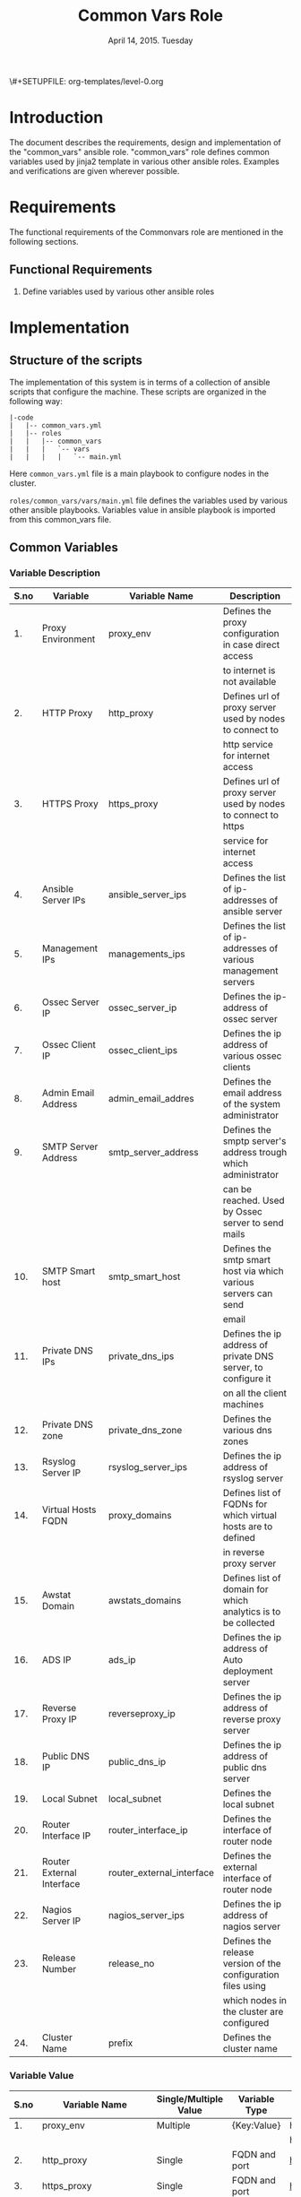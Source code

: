 #+Title: Common Vars Role
#+Date: April 14, 2015. Tuesday
#+PROPERTY: session *scratch*
#+PROPERTY: results output
#+PROPERTY: exports code
#+OPTIONS: ^:nil
\#+SETUPFILE: org-templates/level-0.org

* Introduction
   The document describes the requirements, design and implementation
   of the "common_vars" ansible role. "common_vars" role defines
   common variables used by jinja2 template in various other ansible
   roles. Examples and verifications are given wherever possible.

* Requirements
  The functional requirements of the Commonvars role are mentioned in
  the following sections.
** Functional Requirements
   1) Define variables used by various other ansible roles

* Implementation
** Structure of the scripts
   The implementation of this system is in terms of a collection of
   ansible scripts that configure the machine. These scripts are
   organized in the following way:

#+BEGIN_EXAMPLE
|-code
|   |-- common_vars.yml
|   |-- roles
|   |   |-- common_vars
|   |   |   `-- vars
|   |   |   |   `-- main.yml
#+END_EXAMPLE

Here =common_vars.yml= file is a main playbook to configure nodes in
the cluster.

=roles/common_vars/vars/main.yml= file defines the variables used by
various other ansible playbooks. Variables value in ansible playbook
is imported from this common_vars file.

** Common Variables
*** Variable Description

|------+---------------------------+---------------------------+----------------------------------------------------------------|
| S.no | Variable                  | Variable Name             | Description                                                    |
|------+---------------------------+---------------------------+----------------------------------------------------------------|
|   1. | Proxy Environment         | proxy_env                 | Defines the proxy configuration in case direct access          |
|      |                           |                           | to internet is not available                                   |
|------+---------------------------+---------------------------+----------------------------------------------------------------|
|   2. | HTTP Proxy                | http_proxy                | Defines url of proxy server used by nodes to connect to        |
|      |                           |                           | http service for internet access                               |
|------+---------------------------+---------------------------+----------------------------------------------------------------|
|   3. | HTTPS Proxy               | https_proxy               | Defines url of proxy server used by nodes to connect to https  |
|      |                           |                           | service for internet access                                    |
|------+---------------------------+---------------------------+----------------------------------------------------------------|
|   4. | Ansible Server IPs        | ansible_server_ips        | Defines the list of ip-addresses of ansible server             |
|------+---------------------------+---------------------------+----------------------------------------------------------------|
|   5. | Management IPs            | managements_ips           | Defines the list of ip-addresses of various management servers |
|------+---------------------------+---------------------------+----------------------------------------------------------------|
|   6. | Ossec Server IP           | ossec_server_ip           | Defines the ip-address of ossec server                         |
|------+---------------------------+---------------------------+----------------------------------------------------------------|
|   7. | Ossec Client IP           | ossec_client_ips          | Defines the ip address of various ossec clients                |
|------+---------------------------+---------------------------+----------------------------------------------------------------|
|   8. | Admin Email Address       | admin_email_addres        | Defines the email address of the system administrator          |
|------+---------------------------+---------------------------+----------------------------------------------------------------|
|   9. | SMTP Server Address       | smtp_server_address       | Defines the smptp server's address trough which administrator  |
|      |                           |                           | can be reached. Used by Ossec server to send mails             |
|------+---------------------------+---------------------------+----------------------------------------------------------------|
|  10. | SMTP Smart host           | smtp_smart_host           | Defines the smtp smart host via which various servers can send |
|      |                           |                           | email                                                          |
|------+---------------------------+---------------------------+----------------------------------------------------------------|
|  11. | Private DNS IPs           | private_dns_ips           | Defines the ip address of private DNS server, to configure it  |
|      |                           |                           | on all the client machines                                     |
|------+---------------------------+---------------------------+----------------------------------------------------------------|
|  12. | Private DNS zone          | private_dns_zone          | Defines the various dns zones                                  |
|------+---------------------------+---------------------------+----------------------------------------------------------------|
|  13. | Rsyslog Server IP         | rsyslog_server_ips        | Defines the ip address of rsyslog server                       |
|------+---------------------------+---------------------------+----------------------------------------------------------------|
|  14. | Virtual Hosts FQDN        | proxy_domains             | Defines list of FQDNs for which virtual hosts are to defined   |
|      |                           |                           | in reverse proxy server                                        |
|------+---------------------------+---------------------------+----------------------------------------------------------------|
|  15. | Awstat Domain             | awstats_domains           | Defines list of domain for which analytics is to be collected  |
|------+---------------------------+---------------------------+----------------------------------------------------------------|
|  16. | ADS IP                    | ads_ip                    | Defines the ip address of Auto deployment server               |
|------+---------------------------+---------------------------+----------------------------------------------------------------|
|  17. | Reverse Proxy IP          | reverseproxy_ip           | Defines the ip address of reverse proxy server                 |
|------+---------------------------+---------------------------+----------------------------------------------------------------|
|  18. | Public DNS IP             | public_dns_ip             | Defines the ip address of public dns server                    |
|------+---------------------------+---------------------------+----------------------------------------------------------------|
|  19. | Local Subnet              | local_subnet              | Defines the local subnet                                       |
|------+---------------------------+---------------------------+----------------------------------------------------------------|
|  20. | Router Interface IP       | router_interface_ip       | Defines the interface of router node                           |
|------+---------------------------+---------------------------+----------------------------------------------------------------|
|  21. | Router External Interface | router_external_interface | Defines the external interface of router node                  |
|------+---------------------------+---------------------------+----------------------------------------------------------------|
|  22. | Nagios Server IP          | nagios_server_ips         | Defines the ip address of nagios server                        |
|------+---------------------------+---------------------------+----------------------------------------------------------------|
|  23. | Release Number            | release_no                | Defines the release version of the configuration files using   |
|      |                           |                           | which nodes in the cluster are configured                      |
|------+---------------------------+---------------------------+----------------------------------------------------------------|
|  24. | Cluster Name              | prefix                    | Defines the cluster name                                       |
|------+---------------------------+---------------------------+----------------------------------------------------------------|

*** Variable Value

|------+---------------------------+-----------------------+---------------+--------------------------------------------+-----------------------------------------|
| S.no | Variable Name             | Single/Multiple Value | Variable Type | Value                                      | Value Description                       |
|------+---------------------------+-----------------------+---------------+--------------------------------------------+-----------------------------------------|
|   1. | proxy_env                 | Multiple              | {Key:Value}   | http_proxy                                 |                                         |
|------+---------------------------+-----------------------+---------------+--------------------------------------------+-----------------------------------------|
|      |                           |                       |               | https_proxy                                |                                         |
|------+---------------------------+-----------------------+---------------+--------------------------------------------+-----------------------------------------|
|   2. | http_proxy                | Single                | FQDN and port | http://proxy.iiit.ac.in:8080/              |                                         |
|------+---------------------------+-----------------------+---------------+--------------------------------------------+-----------------------------------------|
|   3. | https_proxy               | Single                | FQDN and port | http://proxy.iiit.ac.in:8080/              |                                         |
|------+---------------------------+-----------------------+---------------+--------------------------------------------+-----------------------------------------|
|   4. | ansible_server_ips        | Multiple              | IPAddress     | 10.100.1.2                                 |                                         |
|------+---------------------------+-----------------------+---------------+--------------------------------------------+-----------------------------------------|
|   5. | managements_ips           | Multiple              | IPAddress     | 14.139.82.6/32                             | NKN ISP                                 |
|------+---------------------------+-----------------------+---------------+--------------------------------------------+-----------------------------------------|
|      |                           |                       | IPAddress     | 196.12.53.133/32                           | STPI ISP                                |
|------+---------------------------+-----------------------+---------------+--------------------------------------------+-----------------------------------------|
|   6. | ossec_server_ip           | Single                | IPAddress     | 10.100.1.3                                 |                                         |
|------+---------------------------+-----------------------+---------------+--------------------------------------------+-----------------------------------------|
|   7. | ossec_client_ips          | Multiple              | IPAddress     | 10.100.1.1                                 | Router                                  |
|------+---------------------------+-----------------------+---------------+--------------------------------------------+-----------------------------------------|
|      |                           |                       | IPAddress     | 10.100.1.2                                 | Ansible                                 |
|------+---------------------------+-----------------------+---------------+--------------------------------------------+-----------------------------------------|
|      |                           |                       | IPAddress     | 10.100.1.4                                 | Rsyslog Server                          |
|------+---------------------------+-----------------------+---------------+--------------------------------------------+-----------------------------------------|
|      |                           |                       | IPAddress     | 10.100.1.5                                 | Private DNS                             |
|------+---------------------------+-----------------------+---------------+--------------------------------------------+-----------------------------------------|
|      |                           |                       | IPAddress     | 10.100.1.6                                 | Public DNS                              |
|------+---------------------------+-----------------------+---------------+--------------------------------------------+-----------------------------------------|
|      |                           |                       | IPAddress     | 10.100.1.7                                 | Reverse Proxy                           |
|------+---------------------------+-----------------------+---------------+--------------------------------------------+-----------------------------------------|
|      |                           |                       | IPAddress     | 10.100.1.8                                 | Nagios                                  |
|------+---------------------------+-----------------------+---------------+--------------------------------------------+-----------------------------------------|
|   8. | admin_email_addres        | Single                | Email Address | alerts@vlabs.ac.in                         |                                         |
|------+---------------------------+-----------------------+---------------+--------------------------------------------+-----------------------------------------|
|   9. | smtp_server_address       | Single                | FQDN          | smtp.admin.iiit.ac.in                      |                                         |
|------+---------------------------+-----------------------+---------------+--------------------------------------------+-----------------------------------------|
|  10. | smtp_smart_host           | Single                | FQDN          | none                                       |                                         |
|------+---------------------------+-----------------------+---------------+--------------------------------------------+-----------------------------------------|
|  11. | private_dns_ips           | Multiple              | IPAddress     | 10.100.1.5                                 |                                         |
|------+---------------------------+-----------------------+---------------+--------------------------------------------+-----------------------------------------|
|  12. | private_dns_zone          | Multiple              | Domain Name   | virtual-labs.ac.in                         |                                         |
|------+---------------------------+-----------------------+---------------+--------------------------------------------+-----------------------------------------|
|      |                           |                       | Domain Name   | vlabs.ac.in                                |                                         |
|------+---------------------------+-----------------------+---------------+--------------------------------------------+-----------------------------------------|
|  13. | rsyslog_server_ips        | Multiple              | IPAddress     | 10.100.1.4                                 |                                         |
|------+---------------------------+-----------------------+---------------+--------------------------------------------+-----------------------------------------|
|  14. | proxy_domains             | Multiple              | List of       | {                                          | Virtual Host domain and alias           |
|      |                           |                       | {Key: Value}  | domain: "reverseproxy.virtual-labs.ac.in", | for Reverse Proxy server.               |
|      |                           |                       |               | alias: "reverseproxy.vlabs.ac.in",         |                                         |
|      |                           |                       |               | alias2: "rp.virtual-labs.ac.in"            |                                         |
|      |                           |                       |               | }                                          |                                         |
|------+---------------------------+-----------------------+---------------+--------------------------------------------+-----------------------------------------|
|      |                           |                       |               | {                                          | Virtual Host domain and alias           |
|      |                           |                       |               | domain: "lab1.virtual-labs.ac.in",         | for lab1.                               |
|      |                           |                       |               | alias: "lab1.vlabs.ac.in"                  |                                         |
|      |                           |                       |               | }                                          |                                         |
|------+---------------------------+-----------------------+---------------+--------------------------------------------+-----------------------------------------|
|      |                           |                       |               | {                                          | Virtual Host domain and alias           |
|      |                           |                       |               | domain: "lab2.virtual-labs.ac.in",         | for lab2.                               |
|      |                           |                       |               | alias: "lab2.vlabs.ac.in"                  |                                         |
|      |                           |                       |               | }                                          |                                         |
|------+---------------------------+-----------------------+---------------+--------------------------------------------+-----------------------------------------|
|      |                           |                       |               | {                                          | Virtual Host domain and alias           |
|      |                           |                       |               | domain: "nagios.virtual-labs.ac.in",       | for nagios server.                      |
|      |                           |                       |               | alias: "nagios.vlabs.ac.in"                |                                         |
|      |                           |                       |               | }                                          |                                         |
|------+---------------------------+-----------------------+---------------+--------------------------------------------+-----------------------------------------|
|      |                           |                       |               | {                                          | Virtual Host domain and alias           |
|      |                           |                       |               | domain: "ossec-server.virtual-labs.ac.in", | for ossec server.                       |
|      |                           |                       |               | alias: "ossec-server.vlabs.ac.in"          |                                         |
|      |                           |                       |               | }                                          |                                         |
|------+---------------------------+-----------------------+---------------+--------------------------------------------+-----------------------------------------|
|  15. | awstats_domains           | Multiple              | FQDN          | reverseproxy.virtual-labs.ac.in            |                                         |
|------+---------------------------+-----------------------+---------------+--------------------------------------------+-----------------------------------------|
|      |                           |                       | FQDN          | lab1.virtual-labs.ac.in                    |                                         |
|------+---------------------------+-----------------------+---------------+--------------------------------------------+-----------------------------------------|
|      |                           |                       | FQDN          | lab2.virtual-labs.ac.in                    |                                         |
|------+---------------------------+-----------------------+---------------+--------------------------------------------+-----------------------------------------|
|  16. | ads_ip                    | Single                | IPAddress     | 127.0.0.1                                  |                                         |
|------+---------------------------+-----------------------+---------------+--------------------------------------------+-----------------------------------------|
|  17. | reverseproxy_ip           | Single                | IPAddress     | 10.100.1.7                                 |                                         |
|------+---------------------------+-----------------------+---------------+--------------------------------------------+-----------------------------------------|
|  18. | public_dns_ip             | Single                | IPAddress     | 10.100.1.6                                 |                                         |
|------+---------------------------+-----------------------+---------------+--------------------------------------------+-----------------------------------------|
|  19. | local_subnet              | Single                | IPAddress     | 10.100.0.0/22                              |                                         |
|------+---------------------------+-----------------------+---------------+--------------------------------------------+-----------------------------------------|
|  20. | router_interface_ip       | Single                | IPAddress     | 10.100.1.1                                 |                                         |
|------+---------------------------+-----------------------+---------------+--------------------------------------------+-----------------------------------------|
|  21. | router_external_interface | Single                | Interface     | eth0                                       |                                         |
|------+---------------------------+-----------------------+---------------+--------------------------------------------+-----------------------------------------|
|  22. | nagios_server_ips         | Single                | IPAddress     | 10.100.1.8                                 |                                         |
|------+---------------------------+-----------------------+---------------+--------------------------------------------+-----------------------------------------|
|  23. | release_no                | Single                | Integer       | 0                                          | Present version of the configuration    |
|      |                           |                       |               |                                            | file is - 0th. Which is the very first  |
|      |                           |                       |               |                                            | version of configuration files.         |
|------+---------------------------+-----------------------+---------------+--------------------------------------------+-----------------------------------------|
|  24. | prefix                    | Multiple              | String        | ""(empty), "base1.", "base4."              | For AWS value of variable is empty,     |
|      |                           |                       |               |                                            | for base1 cluster values of variable    |
|      |                           |                       |               |                                            | is "base1." and for base4 cluster value |
|      |                           |                       |               |                                            | of variable is "base4."                 |
|------+---------------------------+-----------------------+---------------+--------------------------------------------+-----------------------------------------|

** Generate yml files of common_vars role
   Generate common_vars role yml file with all the variables defined.
   There are three separate "common_vars" file for each cluster. One
   is for AWS cluster, one is for base1 cluster and one is for base4
   cluster.

   The value of variables such as "zone_names" in the roles depend on
   the cluster which is setup. For example the FQDN of cse05 lab
   hosted on base1 cluster is "cse05.base1.virtual-labs.ac.in" and the
   FQDN of the same lab hosted on AWS cluster is
   "cse05.virtual-labs.ac.in".

*** Variables for AWS Cluster
Variables for AWS cluster are defined in the following section
#+BEGIN_SRC yml :tangle roles/common_vars/vars/main-aws.yml
---
#Proxy configuration in case direct access to Internet is not available
proxy_env:
  none: none
# http_proxy: http://proxy.iiit.ac.in:8080/
# https_proxy: http://proxy.iiit.ac.in:8080/

#Release number used in common task to add it to the target
release_no:
 - 00

#List of ansible servers.  Mutliple ansible servers are fine
ansible_server_ips:
  - 10.100.1.2
#List of rsnapshot servers.
rsnapshot_server_ips:
  - 10.100.1.10

#List of management stations.  Multiple is ok
management_ips:
  - 14.139.82.6/32
  - 196.12.53.133/32

#OSSEC server IP.  Only one
ossec_server_ip: 10.100.1.3

#OSSEC client IPs.  Multiple is ok.
ossec_client_ips:
#For some reasons {{ansible_default_ipv4.address}} on ansible and router is resolving
#to 10.4.12.0/22 IPs and not to 10.100.0.0/22 IPs.  So those must be used for configuring
#client
  - 10.100.1.1
  - 10.100.1.2
  - 10.100.1.4
  - 10.100.1.5
  - 10.100.1.6
  - 10.100.1.7
  - 10.100.1.8
  - 10.100.1.9
  - 10.100.1.10

#Administrator email address and SMTP server through which
#administrator can be reached.  Used by OSSEC server to send emails.
admin_email_address: alerts@vlabs.ac.in
#Leaving as it is for now.  The server would relay message. 
smtp_server_address: smtp.admin.iiit.ac.in

#SMTP smart host via which various servers can send email
#Set this to none if smtp_smart_host configuration is not required
smtp_smart_host: none

#DNS client configuration to configure DNS client on all machines
#after DNS server have been setup.  If DNS is not setup then setup these 
#values to none
#private_dns_ips: none
#private_dns_zone: none 
private_dns_ips:
  - 10.100.1.5
private_dns_zone: virtual-labs.ac.in vlabs.ac.in

#Rsyslog server IPs.  Set to none if there is no rsyslog server
rsyslog_server_ips:
  - 10.100.1.4

#List of domains to pass through reverseproxy
proxy_domains:
  - {domain: "reverseproxy.virtual-labs.ac.in", alias: "reverseproxy.vlabs.ac.in", alias2: "rp.virtual-labs.ac.in"}
  - {domain: "lab1.virtual-labs.ac.in", alias: "lab1.vlabs.ac.in"}
  - {domain: "lab2.virtual-labs.ac.in", alias: "lab2.vlabs.ac.in"}
  - {domain: "cse01-iiith.virtual-labs.ac.in", alias: "cse01-iiith.vlabs.ac.in"}
  - {domain: "cse02-iiith.virtual-labs.ac.in", alias: "cse02-iiith.vlabs.ac.in"}
  - {domain: "cse15-iiith.virtual-labs.ac.in", alias: "cse15-iiith.vlabs.ac.in"}
  - {domain: "cse19-iiith.virtual-labs.ac.in", alias: "cse19-iiith.vlabs.ac.in"}
  - {domain: "cse18-iiith.virtual-labs.ac.in", alias: "cse18-iiith.vlabs.ac.in"}
  - {domain: "cse20-iiith.virtual-labs.ac.in", alias: "cse20-iiith.vlabs.ac.in"}
  - {domain: "nagios.virtual-labs.ac.in", alias: "nagios.vlabs.ac.in"}
  - {domain: "ads.virtual-labs.ac.in", alias: "ads.vlabs.ac.in"}
  - {domain: "bmi-iitr.virtual-labs.ac.in", alias: "bmi-iitr.vlabs.ac.in"}
  - {domain: "bmsip-iitr.virtual-labs.ac.in", alias: "bmsip-iitr.vlabs.ac.in"}
  - {domain: "em-iitr.virtual-labs.ac.in", alias: "em-iitr.vlabs.ac.in"}
  - {domain: "sl-iitr.virtual-labs.ac.in", alias: "sl-iitr.vlabs.ac.in"}
  - {domain: "mrmsmtbs-iitk.virtual-labs.ac.in", alias: "mrmsmtbs-iitk.vlabs.ac.in"}
  - {domain: "va-iitk.virtual-labs.ac.in", alias: "va-iitk.vlabs.ac.in"}
  - {domain: "ufls-iitk.virtual-labs.ac.in", alias: "ufls-iitk.vlabs.ac.in"}
  - {domain: "vlae-iitk.virtual-labs.ac.in", alias: "vlae-iitk.vlabs.ac.in"}
  - {domain: "vcal-iitk.virtual-labs.ac.in", alias: "vcal-iitk.vlabs.ac.in"}
  - {domain: "pev-au.virtual-labs.ac.in", alias: "pev-au.vlabs.ac.in"}
  - {domain: "pevii-au.virtual-labs.ac.in", alias: "pevii-au.vlabs.ac.in"}
  - {domain: "anthropology-iitg.virtual-labs.ac.in", alias: "anthropology-iitg.vlabs.ac.in"}
  - {domain: "ergonomics-iitg.virtual-labs.ac.in", alias: "ergonomics-iitg.vlabs.ac.in"}
  - {domain: "vem-iitg.virtual-labs.ac.in", alias: "vem-iitg.vlabs.ac.in"}
  - {domain: "ve-iitg.virtual-labs.ac.in", alias: "ve-iitg.vlabs.ac.in"}
awstats_domains:
  - reverseproxy.virtual-labs.ac.in
  - lab1.virtual-labs.ac.in
  - lab2.virtual-labs.ac.in
  - cse01-iiith.virtual-labs.ac.in
  - cse02-iiith.virtual-labs.ac.in
  - cse15-iiith.virtual-labs.ac.in
  - cse18-iiith.virtual-labs.ac.in
  - cse20-iiith.virtual-labs.ac.in
  - cse19-iiith.virtual-labs.ac.in
  - bmi-iitr.virtual-labs.ac.in
  - bmsip-iitr.virtual-labs.ac.in
  - em-iitr.virtual-labs.ac.in
  - sl-iitr.virtual-labs.ac.in
  - mrmsmtbs-iitk.virtual-labs.ac.in
  - va-iitk.virtual-labs.ac.in
  - ufls-iitk.virtual-labs.ac.in
  - vlae-iitk.virtual-labs.ac.in
  - vcal-iitk.virtual-labs.ac.in
  - pev-au.virtual-labs.ac.in
  - pevii-au.virtual-labs.ac.in
  - anthropology-iitg.virtual-labs.ac.in
  - ergonomics-iitg.virtual-labs.ac.in
  - vem-iitg.virtual-labs.ac.in
  - ve-iitg.virtual-labs.ac.in
#IPs where router will forward web or DNS requests.
#Multiple IPs or list of IPs wont work as request can be forwarded to only one machine
ads_ip: 10.100.1.9
reverseproxy_ip: 10.100.1.7
public_dns_ip: 10.100.1.6
local_subnet: 10.100.0.0/22
router_interface_ip: 10.100.1.1
router_external_interface: eth0

#Configure IP address of nagios server.  This is used by iptables firewall templates
nagios_server_ips:
  - 10.100.1.8
#+END_SRC

*** Variables for Base1 Cluster
Variables for Base1 cluster are defined in the following section
#+BEGIN_SRC yml :tangle roles/common_vars/vars/main-base1.yml
---
#Proxy configuration in case direct access to Internet is not available
proxy_env:
#  none: none
   http_proxy: http://proxy.iiit.ac.in:8080/
   https_proxy: http://proxy.iiit.ac.in:8080/

#Release number used in common task to add it to the target
release_no:
 - 00

#List of ansible servers.  Mutliple ansible servers are fine
ansible_server_ips:
  - 10.100.1.2

#List of management stations.  Multiple is ok
management_ips:
  - 10.2.56.3
  - 196.12.53.130
  - 10.2.56.0/22
#rsnapshot to take backups
  - 10.100.1.10

#OSSEC server IP.  Only one
ossec_server_ip: 10.100.1.3

#OSSEC client IPs.  Multiple is ok.
ossec_client_ips:
#For some reasons {{ansible_default_ipv4.address}} on ansible and router is resolving
#to 10.4.12.0/22 IPs and not to 10.100.0.0/22 IPs.  So those must be used for configuring
#client
  - 10.4.14.150
  - 10.4.14.151
  - 10.100.1.4
  - 10.100.1.5
  - 10.100.1.6
  - 10.100.1.7
  - 10.100.1.8
  - 10.100.1.10
#Administrator email address and SMTP server through which
#administrator can be reached.  Used by OSSEC server to send emails.
admin_email_address: alerts@vlabs.ac.in
#Leaving as it is for now.  The server would relay message. 
smtp_server_address:

#SMTP smart host via which various servers can send email
#Set this to none if smtp_smart_host configuration is not required
smtp_smart_host: smtp.admin.iiit.ac.in

#DNS client configuration to configure DNS client on all machines
#after DNS server have been setup.  If DNS is not setup then setup these 
#values to none
#private_dns_ips: none
#private_dns_zone: none 
private_dns_ips:
  - 10.100.1.5
private_dns_zone: base1.virtual-labs.ac.in base1.vlabs.ac.in

#Rsyslog server IPs.  Set to none if there is no rsyslog server
rsyslog_server_ips:
  - 10.100.1.4

#List of domains to pass through reverseproxy
proxy_domains:
  - {domain: "reverseproxy.base1.virtual-labs.ac.in", alias: "reverseproxy.base1.vlabs.ac.in", alias2: "rp.base1.virtual-labs.ac.in"}
  - {domain: "nagios.base1.virtual-labs.ac.in", alias: "nagios.base1.vlabs.ac.in"}
  - {domain: "ossec-server.base1.virtual-labs.ac.in", alias: "ossec-server.base1.vlabs.ac.in"}
  - {domain: "cse01-iiith.base1.virtual-labs.ac.in", alias: "cse01-iiith.base1.vlabs.ac.in"}
  - {domain: "cse15-iiith.base1.virtual-labs.ac.in", alias: "cse15-iiith.base1.vlabs.ac.in"}
  - {domain: "cse19-iiith.base1.virtual-labs.ac.in", alias: "cse19-iiith.base1.vlabs.ac.in"}
  - {domain: "cse18-iiith.base1.virtual-labs.ac.in", alias: "cse18-iiith.base1.vlabs.ac.in"}
  - {domain: "cse20-iiith.base1.virtual-labs.ac.in", alias: "cse20-iiith.base1.vlabs.ac.in"}
  - {domain: "emt-iiith.base1.virtual-labs.ac.in", alias: "emt-iiith.base1.vlabs.ac.in"}
  - {domain: "cse29-iiith.base1.virtual-labs.ac.in", alias: "cse29-iiith.base1.vlabs.ac.in"}
  - {domain: "cse22-iiith.base1.virtual-labs.ac.in", alias: "cse22-iiith.base1.vlabs.ac.in"}
  - {domain: "cse11-iiith.base1.virtual-labs.ac.in", alias: "cse11-iiith.base1.vlabs.ac.in"}
  - {domain: "cse14-iiith.base1.virtual-labs.ac.in", alias: "cse14-iiith.base1.vlabs.ac.in"}
  - {domain: "eerc03-iiith.base1.virtual-labs.ac.in", alias: "eerc03-iiith.base1.vlabs.ac.in"}
  - {domain: "phy14-iiith.base1.virtual-labs.ac.in", alias: "phy14-iiith.base1.vlabs.ac.in"}
  - {domain: "ccnsb06-iiith.base1.virtual-labs.ac.in", alias: "ccnsb06-iiith.base1.vlabs.ac.in"}
  - {domain: "eerc01-iiith.base1.virtual-labs.ac.in", alias: "eerc01-iiith.base1.vlabs.ac.in"}
  - {domain: "ads.base1.virtual-labs.ac.in", alias: "ads.base1.vlabs.ac.in"}
  - {domain: "bmi-iitr.base1.virtual-labs.ac.in", alias: "bmi-iitr.base1.vlabs.ac.in"}
  - {domain: "bmsip-iitr.base1.virtual-labs.ac.in", alias: "bmsip-iitr.base1.vlabs.ac.in" }
  - {domain: "em-iitr.base1.virtual-labs.ac.in", alias: "em-iitr.base1.vlabs.ac.in"}
  - {domain: "sl-iitr.base1.virtual-labs.ac.in", alias: "sl-iitr.base1.vlabs.ac.in"}
  - {domain: "mrmsmtbs-iitk.base1.virtual-labs.ac.in", alias: "mrmsmtbs-iitk.base1.vlabs.ac.in"}
  - {domain: "va-iitk.base1.virtual-labs.ac.in", alias: "va-iitk.base1.vlabs.ac.in"}
  - {domain: "ufls-iitk.base1.virtual-labs.ac.in", alias: "ufls-iitk.base1.vlabs.ac.in"}
  - {domain: "vlae-iitk.base1.virtual-labs.ac.in", alias: "vlae-iitk.base1.vlabs.ac.in"}
  - {domain: "vcal-iitk.base1.virtual-labs.ac.in", alias: "vcal-iitk.base1.vlabs.ac.in"}
  - {domain: "pev-au.base1.virtual-labs.ac.in", alias: "pev-au.base1.vlabs.ac.in"}

awstats_domains:
  - reverseproxy.base1.virtual-labs.ac.in
  - cse01-iiith.base1.virtual-labs.ac.in
  - cse02-iiith.base1.virtual-labs.ac.in
  - cse15-iiith.base1.virtual-labs.ac.in
  - cse19-iiith.base1.virtual-labs.ac.in
  - cse18-iiith.base1.virtual-labs.ac.in
  - cse20-iiith.base1.virtual-labs.ac.in
  - emt-iiith.base1.virtual-labs.ac.in
  - cse29-iiith.base1.virtual-labs.ac.in
  - cse22-iiith.base1.virtual-labs.ac.in
  - cse11-iiith.base1.virtual-labs.ac.in
  - cse14-iiith.base1.virtual-labs.ac.in
  - eerc03-iiith.base1.virtual-labs.ac.in
  - phy14-iiith.base1.virtual-labs.ac.in
  - ccnsb06-iiith.base1.virtual-labs.ac.in
  - eerc01-iiith.base1.virtual-labs.ac.in
  - bmi-iitr.base1.virtual-labs.ac.in
  - bmsip-iitr.base1.virtual-labs.ac.in
  - em-iitr.base1.virtual-labs.ac.in
  - sl-iitr.base1.virtual-labs.ac.in
  - mrmsmtbs-iitk.base1.virtual-labs.ac.in
  - va-iitk.base1.virtual-labs.ac.in
  - ufls-iitk.base1.virtual-labs.ac.in
  - vlae-iitk.base1.virtual-labs.ac.in
  - vcal-iitk.base1.virtual-labs.ac.in
  - pev-au.base1.virtual-labs.ac.in

#IPs where router will forward web or DNS requests.
#Multiple IPs or list of IPs wont work as request can be forwarded to only one machine
ads_ip: 10.100.1.9
reverseproxy_ip: 10.100.1.7
public_dns_ip: 10.100.1.6
local_subnet: 10.100.0.0/22
router_interface_ip: 10.4.14.150
router_external_interface: eth1
#Needed for setting default gateway in common role
router_internal_ip: 10.100.1.1

#Configure IP address of nagios server.  This is used by iptables firewall templates
nagios_server_ips:
  - 10.100.1.8
#+END_SRC

*** Variables for Base4 Cluster
Variables for Base4 cluster are defined in the following section
#+BEGIN_SRC yml :tangle roles/common_vars/vars/main-base4.yml
---
#Proxy configuration in case direct access to Internet is not available
proxy_env:
  none: none
#  http_proxy: http://proxy.iiit.ac.in:8080/
#  https_proxy: http://proxy.iiit.ac.in:8080/

#List of ansible servers.  Mutliple ansible servers are fine
ansible_server_ips:
  - 10.100.1.2

#List of management stations.  Multiple is ok
management_ips:
  - 10.2.56.3
  - 196.12.53.130
  - 10.2.56.0/22

#OSSEC server IP.  Only one
ossec_server_ip: 10.100.1.3

#OSSEC client IPs.  Multiple is ok.
ossec_client_ips:
#For some reasons {{ansible_default_ipv4.address}} on ansible and router is resolving
#to 10.4.12.0/22 IPs and not to 10.100.0.0/22 IPs.  So those must be used for configuring
#client
  - 10.4.14.200
  - 10.4.14.201
  - 10.100.1.4
  - 10.100.1.5
  - 10.100.1.6
  - 10.100.1.7
  - 10.100.1.8

#Administrator email address and SMTP server through which
#administrator can be reached.  Used by OSSEC server to send emails.
admin_email_address: alerts@vlabs.ac.in
#Leaving as it is for now.  The server would relay message. 
smtp_server_address: smtp.admin.iiit.ac.in

#SMTP smart host via which various servers can send email
#Set this to none if smtp_smart_host configuration is not required
smtp_smart_host: smtp.admin.iiit.ac.in

#DNS client configuration to configure DNS client on all machines
#after DNS server have been setup.  If DNS is not setup then setup these 
#values to none
#private_dns_ips: none
#private_dns_zone: none 
private_dns_ips:
  - 10.100.1.5
private_dns_zone: base4.virtual-labs.ac.in base4.vlabs.ac.in


#Rsyslog server IPs.  Set to none if there is no rsyslog server
rsyslog_server_ips:
  - 10.100.1.4


#List of domains to pass through reverseproxy
proxy_domains:
  - {domain: "reverseproxy.base4.virtual-labs.ac.in", alias: "reverseproxy.base4.vlabs.ac.in", alias2: "rp.base4.virtual-labs.ac.in"}
  - {domain: "nagios.base4.virtual-labs.ac.in", alias: "nagios.base4.vlabs.ac.in"}
  - {domain: "ossec-server.base4.virtual-labs.ac.in", alias: "ossec-server.base4.vlabs.ac.in"}
# - {domain: "cse01-iiith.base1.virtual-labs.ac.in", alias: "cse01-iiith.base1.vlabs.ac.in"}
# - {domain: "cse02-iiith.base1.virtual-labs.ac.in", alias: "cse02-iiith.base1.vlabs.ac.in"}
# - {domain: "cse15-iiith.base1.virtual-labs.ac.in", alias: "cse15-iiith.base1.vlabs.ac.in"}
# - {domain: "cse19-iiith.base1.virtual-labs.ac.in", alias: "cse19-iiith.base1.vlabs.ac.in"}
# - {domain: "cse18-iiith.base1.virtual-labs.ac.in", alias: "cse18-iiith.base1.vlabs.ac.in"}
# - {domain: "cse20-iiith.base1.virtual-labs.ac.in", alias: "cse20-iiith.base1.vlabs.ac.in"}
# - {domain: "emt-iiith.base1.virtual-labs.ac.in", alias: "emt-iiith.base1.vlabs.ac.in"}
# - {domain: "cse29-iiith.base1.virtual-labs.ac.in", alias: "cse29-iiith.base1.vlabs.ac.in"}
# - {domain: "cse22-iiith.base1.virtual-labs.ac.in", alias: "cse22-iiith.base1.vlabs.ac.in"}
# - {domain: "cse11-iiith.base1.virtual-labs.ac.in", alias: "cse11-iiith.base1.vlabs.ac.in"}
# - {domain: "cse14-iiith.base1.virtual-labs.ac.in", alias: "cse14-iiith.base1.vlabs.ac.in"}
# - {domain: "eerc03-iiith.base1.virtual-labs.ac.in", alias: "eerc03-iiith.base1.vlabs.ac.in"}
# - {domain: "phy14-iiith.base1.virtual-labs.ac.in", alias: "phy14-iiith.base1.vlabs.ac.in"}
# - {domain: "ccnsb06-iiith.base1.virtual-labs.ac.in", alias: "ccnsb06-iiith.base1.vlabs.ac.in"}
# - {domain: "eerc01-iiith.base1.virtual-labs.ac.in", alias: "eerc01-iiith.base1.vlabs.ac.in"}


awstats_domains:
  - reverseproxy.base4.virtual-labs.ac.in
#  - cse01-iiith.base1.virtual-labs.ac.in
#  - cse02-iiith.base1.virtual-labs.ac.in
#   - cse15-iiith.base1.virtual-labs.ac.in
#   - cse19-iiith.base1.virtual-labs.ac.in
#   - cse18-iiith.base1.virtual-labs.ac.in
#   - cse20-iiith.base1.virtual-labs.ac.in
#   - emt-iiith.base1.virtual-labs.ac.in
#   - cse29-iiith.base1.virtual-labs.ac.in
#   - cse22-iiith.base1.virtual-labs.ac.in
#   - cse11-iiith.base1.virtual-labs.ac.in
#   - cse14-iiith.base1.virtual-labs.ac.in
#   - eerc03-iiith.base1.virtual-labs.ac.in
#   - phy14-iiith.base1.virtual-labs.ac.in
#   - ccnsb06-iiith.base1.virtual-labs.ac.in
#   - eerc01-iiith.base1.virtual-labs.ac.in

#  - lab1.base1.virtual-labs.ac.in
#  - lab1.base1.vlabs.ac.in
#  - lab2.base1.virtual-labs.ac.in
#  - lab2.base1.vlabs.ac.in
#  - nagios.base1.vlabs.ac.in
#  - nagios.base1.virtual-labs.ac.in
#  - ossec-server.base1.vlabs.ac.in
#  - ossec-server.base1.virtual-labs.ac.in 
#  - ads.base1.vlabs.ac.in
#  - ads.base1.virtual-labs.ac.in

#IPs where router will forward web or DNS requests.
#Multiple IPs or list of IPs wont work as request can be forwarded to only one machine
ads_ip: 10.100.1.9
reverseproxy_ip: 10.100.1.7
public_dns_ip: 10.100.1.6
local_subnet: 10.100.0.0/22
router_interface_ip: 10.4.14.200
router_external_interface: eth0
#Needed for setting default gateway in common role
router_internal_ip: 10.100.1.1

#Configure IP address of nagios server.  This is used by iptables firewall templates
nagios_server_ips:
  - 10.100.1.8
#+END_SRC




